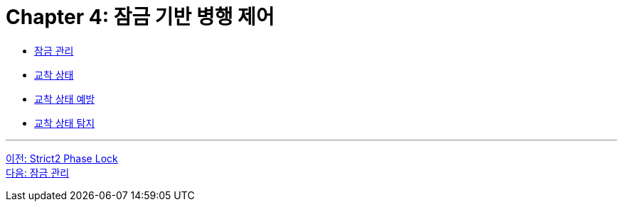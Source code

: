 = Chapter 4: 잠금 기반 병행 제어

* link:./04-2_control_lock.adoc[잠금 관리]
* link:./04-3_deadlock.adoc[교착 상태]
* link:./04-4_deadlock_prevention.adoc[교착 상태 예방]
* link:./04-5_deadlock_detection.adoc[교착 상태 탐지]

---

link:./03-5_strict_2_phase_lock.adoc[이전: Strict2 Phase Lock] +
link:./04-2_control_lock.adoc[다음: 잠금 관리]